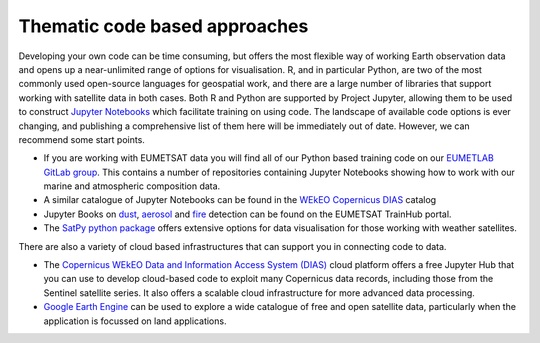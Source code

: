 .. _code-based-approaches:

Thematic code based approaches
------------------------------
Developing your own code can be time consuming, but offers the most flexible way of working Earth observation data and opens up a near-unlimited range of options for visualisation. R, and in particular Python, are two of the most commonly used open-source languages for geospatial work, and there are a large number of libraries that support working with satellite data in both cases. Both R and Python are supported by Project Jupyter, allowing them to be used to construct `Jupyter Notebooks <https://jupyter.org/>`_ which facilitate training on using code. The landscape of available code options is ever changing, and publishing a comprehensive list of them here will be immediately out of date. However, we can recommend some start points.

* If you are working with EUMETSAT data you will find all of our Python based training code on our `EUMETLAB GitLab group <https://gitlab.eumetsat.int/eumetlab>`_. This contains a number of repositories containing Jupyter Notebooks showing how to work with our marine and atmospheric composition data.
* A similar catalogue of Jupyter Notebooks can be found in the `WEkEO Copernicus DIAS <https://www.wekeo.eu/>`_ catalog
* Jupyter Books on `dust <https://dust.trainhub.eumetsat.int/docs/index.html>`_, `aerosol <https://dust.trainhub.eumetsat.int/docs/index.html>`_ and `fire <https://fire.trainhub.eumetsat.int/docs/index.html>`_ detection can be found on the EUMETSAT TrainHub portal.
* The `SatPy python package <https://satpy.readthedocs.io/en/stable/>`_ offers extensive options for data visualisation for those working with weather satellites.

There are also a variety of cloud based infrastructures that can support you in connecting code to data.

* The `Copernicus WEkEO Data and Information Access System (DIAS) <https://www.wekeo.eu/>`_ cloud platform offers a free Jupyter Hub that you can use to develop cloud-based code to exploit many Copernicus data records, including those from the Sentinel satellite series. It also offers a scalable cloud infrastructure for more advanced data processing.
* `Google Earth Engine <https://earthengine.google.com/>`_ can be used to explore a wide catalogue of free and open satellite data, particularly when the application is focussed on land applications.